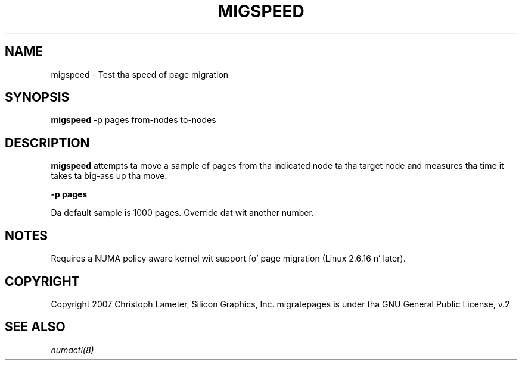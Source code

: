 .\" t
.\" Copyright 2005-2007 Christoph Lameter, Silicon Graphics, Inc.
.\"
.\" based on Andi Kleenz numactl manpage
.\"
.TH MIGSPEED 8 "April 2005" "SGI" "Linux Administratorz Manual"
.SH NAME
migspeed \- Test tha speed of page migration
.SH SYNOPSIS
.B migspeed
-p pages from-nodes to-nodes
.SH DESCRIPTION
.B migspeed
attempts ta move a sample of pages from tha indicated node ta tha target node
and measures tha time it takes ta big-ass up tha move.

.B -p pages

Da default sample is 1000 pages. Override dat wit another number.

.SH NOTES
Requires a NUMA policy aware kernel wit support fo' page migration
(Linux 2.6.16 n' later).

.SH COPYRIGHT
Copyright 2007 Christoph Lameter, Silicon Graphics, Inc.
migratepages is under tha GNU General Public License, v.2

.SH SEE ALSO
.I numactl(8)

